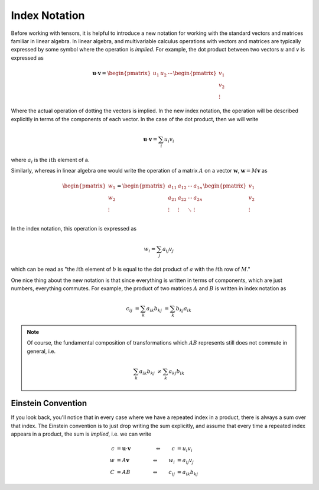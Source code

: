 Index Notation
==============

Before working with tensors, it is helpful to introduce a new notation for
working with the standard vectors and matrices familiar in linear algebra. In
linear algebra, and multivariable calculus operations with vectors and matrices
are typically expressed by some symbol where the operation is *implied*. For
example, the dot product between two vectors :math:`u` and :math:`v` is
expressed as

.. math::

    \mathbf{u} \cdot \mathbf{v} =
    \begin{pmatrix} u_1 & u_2 & \cdots \end{pmatrix}
    \begin{pmatrix} v_1 \\ v_2 \\ \vdots \end{pmatrix}

Where the actual operation of dotting the vectors is implied. In the new index
notation, the operation will be described explicitly in terms of the components
of each vector. In the case of the dot product, then we will write

.. math::

    \mathbf{u} \cdot \mathbf{v} = \sum_i u_i v_i

where :math:`a_i` is the :math:`i\mathrm{th}` element of a.

Similarly, whereas in linear algebra one would write the operation of a matrix
:math:`A` on a vector :math:`\mathbf{w}`, :math:`\mathbf{w} = M\mathbf{v}` as

.. math::

    \begin{pmatrix} w_1 \\ w_2 \\ \vdots \end{pmatrix} =
    \begin{pmatrix}
        a_{11} & a_{12} & \cdots & a_{1n} \\
        a_{21} & a_{22} & \cdots & a_{2n} \\
        \vdots & \vdots & \ddots & \vdots \\
    \end{pmatrix}
    \begin{pmatrix} v_1 \\ v_2 \\ \vdots \end{pmatrix}

In the index notation, this operation is expressed as

.. math::

    w_i = \sum_j a_{ij} v_j

which can be read as "the :math:`i\mathrm{th}` element of :math:`b` is equal to
the dot product of :math:`a` with the :math:`i\mathrm{th}` row of :math:`M`."

One nice thing about the new notation is that since everything is written in
terms of components, which are just numbers, everything commutes. For example,
the product of two matrices :math:`A` and :math:`B` is written in index notation
as

.. math::

    c_{ij} &= \sum_k a_{ik} b_{kj} &= \sum_k b_{kj} a_{ik}

.. note::
    Of course, the fundamental composition of transformations which :math:`AB`
    represents still does not commute in general, i.e.

    .. math::

        \sum_k a_{ik} b_{kj} &\neq \sum_k a_{kj} b_{ik}

Einstein Convention
-------------------

If you look back, you'll notice that in every case where we have a repeated
index in a product, there is always a sum over that index. The Einstein
convention is to just drop writing the sum explicitly, and assume that every
time a repeated index appears in a product, the sum is *implied*, i.e. we can
write

.. math::

    c &= \mathbf{u} \cdot \mathbf{v} \qquad &\Leftrightarrow \qquad c &= u_i v_i \\
    w &= A \mathbf{v}                \qquad &\Leftrightarrow \qquad w_i &= a_{ij} v_j \\
    C &= A B                         \qquad &\Leftrightarrow \qquad c_{ij} &= a_{ik} b_{kj}


